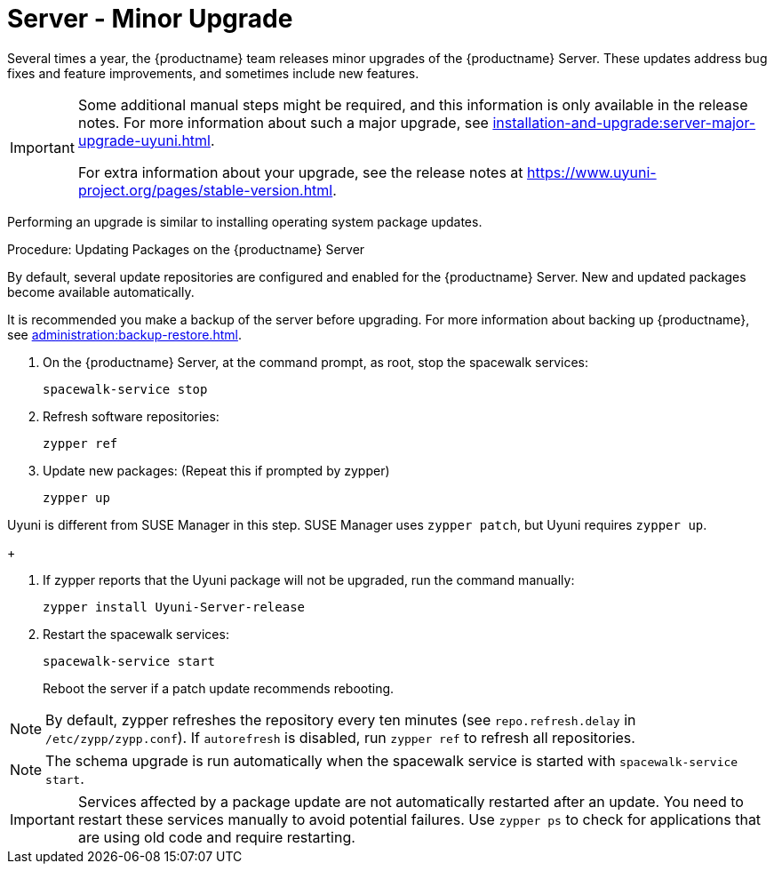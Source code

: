 [[server-minor-upgrade]]
= Server - Minor Upgrade

Several times a year, the {productname} team releases minor upgrades of the {productname} Server.
These updates address bug fixes and feature improvements, and sometimes include new features.

[IMPORTANT]
====
Some additional manual steps might be required, and this information is only available in the release notes.
For more information about such a major upgrade, see xref:installation-and-upgrade:server-major-upgrade-uyuni.adoc[].

For extra information about your upgrade, see the release notes at https://www.uyuni-project.org/pages/stable-version.html.
====

Performing an upgrade is similar to installing operating system package updates.

.Procedure: Updating Packages on the {productname} Server

By default, several update repositories are configured and enabled for the {productname} Server.
New and updated packages become available automatically.

It is recommended you make a backup of the server before upgrading.
For more information about backing up {productname}, see xref:administration:backup-restore.adoc[].


. On the {productname} Server, at the command prompt, as root, stop the spacewalk services:
+

----
spacewalk-service stop
----
+

. Refresh software repositories:
+

----
zypper ref
----
+

// Zypper list-patches or patch doesn't update Uyuni
. Update new packages: (Repeat this if prompted by zypper)
+

----
zypper up
----
[NOTE]
====
Uyuni is different from SUSE Manager in this step.
SUSE Manager uses [command]``zypper patch``, but Uyuni requires [command]``zypper up``.
====
+

. If zypper reports that the Uyuni package will not be upgraded, run the command manually:
+

----
zypper install Uyuni-Server-release
----
+

. Restart the spacewalk services:
+
----
spacewalk-service start
----
+
Reboot the server if a patch update recommends rebooting.

[NOTE]
====
By default, zypper refreshes the repository every ten minutes (see ``repo.refresh.delay`` in [path]``/etc/zypp/zypp.conf``).
If ``autorefresh`` is disabled, run [command]``zypper ref`` to refresh all repositories.
====

// We can remove  the version info when 4.1 / 2020.07 is released
[NOTE]
====

ifeval::[{suma-content} == true]
Starting with {productname} 4.1, [command]``spacewalk-schema-upgrade`` is not needed anymore.
endif::[]

ifeval::[{uyuni-content} == true]
Starting with {productname} 2020.04 [command]``spacewalk-schema-upgrade`` is not needed anymore.
endif::[]

The schema upgrade is run automatically when the spacewalk service is started with [command]``spacewalk-service start``.

====

[IMPORTANT]
====
Services affected by a package update are not automatically restarted after an update.
You need to restart these services manually to avoid potential failures.
Use [command]``zypper ps`` to check for applications that are using old code and require restarting.
====
